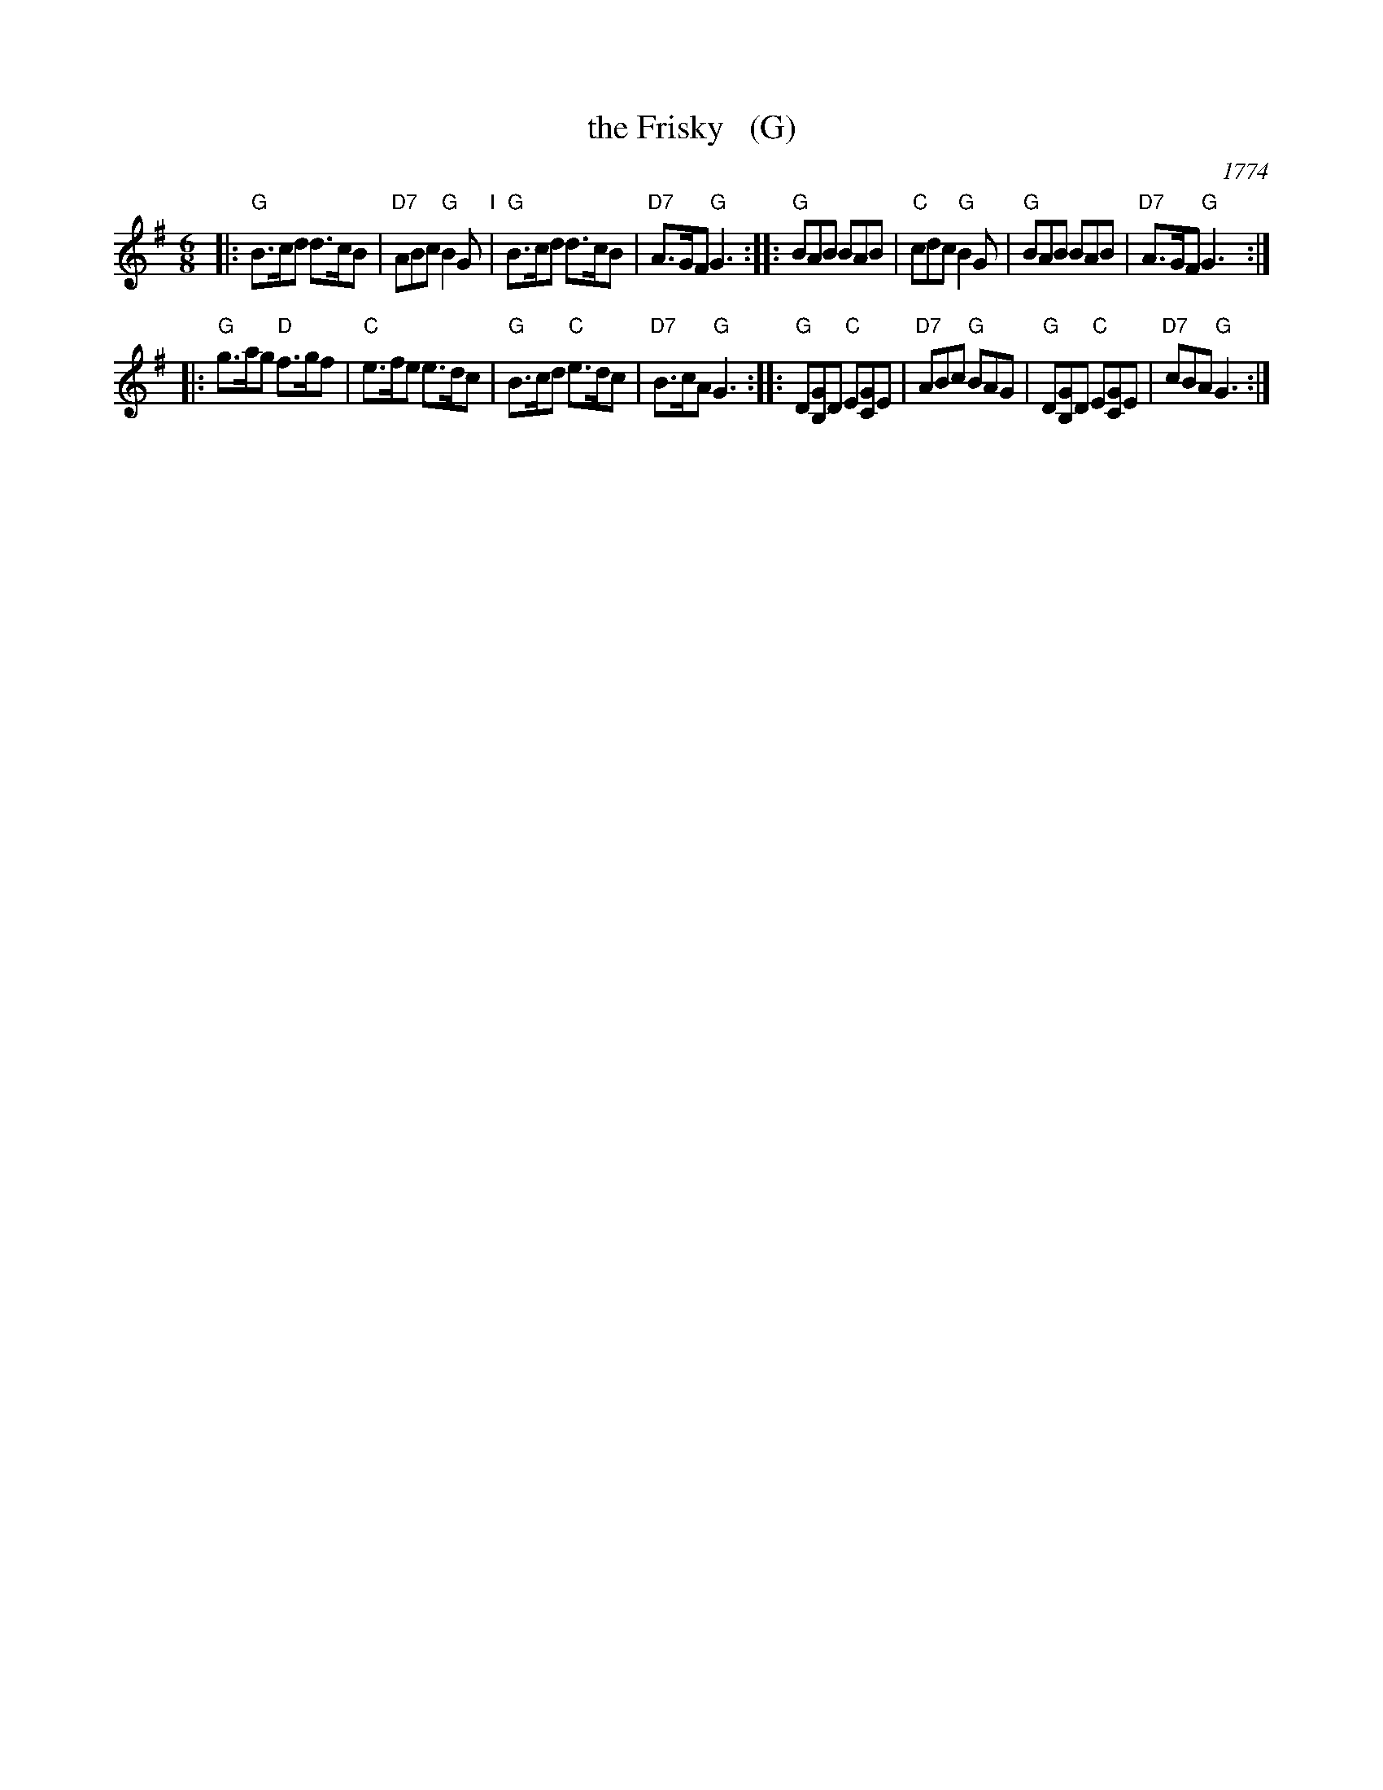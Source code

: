 X: 35
T: the Frisky   (G)
O: 1774
R: jig
M: 6/8
L: 1/8
Z: 2011 John Chambers <jc:trillian.mit.edu>
B: Charles & Samuel Thompson eds "Twenty Four Country Dances", London 1774, p.18 #1
K: G
% - - - - - - - - - - - - - - - - - - - - - - - - -
|: "G"B>cd d>cB | "D7"ABc "G"B2G "I"| "G"B>cd d>cB | "D7"A>GF "G"G3 :|\
|: "G"BAB BAB | "C"cdc "G"B2G | "G"BAB BAB | "D7"A>GF "G"G3 :|
|: "G"g>ag "D"f>gf | "C"e>fe e>dc | "G"B>cd "C"e>dc | "D7"B>cA "G"G3 :|\
|: "G"D[GB,]D "C"E[GC]E | "D7"ABc "G"BAG | "G"D[GB,]D "C"E[GC]E | "D7"cBA "G"G3 :|
% - - - - - - - - Dance description - - - - - - - -
% %begintext align
% % Turn Right hands & cast off 1 Cu. .|. .|. turn Left & cast
% % off below the 3c Cu. :|. :|: hands round 6 .|:. :|:. lead up to
% % the top foot it & cast off .|:: :|::
% %endtext
